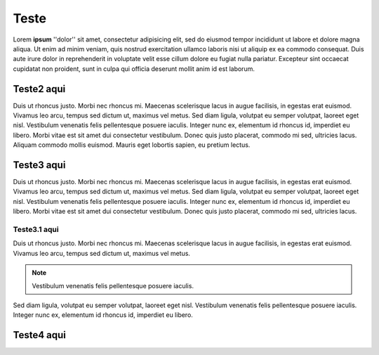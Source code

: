 Teste
=====

Lorem **ipsum** ''dolor'' sit amet, consectetur adipisicing elit, sed do eiusmod tempor incididunt ut labore et dolore magna aliqua. Ut enim ad minim veniam, quis nostrud exercitation ullamco laboris nisi ut aliquip ex ea commodo consequat. Duis aute irure dolor in reprehenderit in voluptate velit esse cillum dolore eu fugiat nulla pariatur. Excepteur sint occaecat cupidatat non proident, sunt in culpa qui officia deserunt mollit anim id est laborum.

Teste2 aqui
-----------

Duis ut rhoncus justo. Morbi nec rhoncus mi. Maecenas scelerisque lacus in augue facilisis, in egestas erat euismod. Vivamus leo arcu, tempus sed dictum ut, maximus vel metus. Sed diam ligula, volutpat eu semper volutpat, laoreet eget nisl. Vestibulum venenatis felis pellentesque posuere iaculis. Integer nunc ex, elementum id rhoncus id, imperdiet eu libero. Morbi vitae est sit amet dui consectetur vestibulum. Donec quis justo placerat, commodo mi sed, ultricies lacus. Aliquam commodo mollis euismod. Mauris eget lobortis sapien, eu pretium lectus.

Teste3 aqui
-----------

Duis ut rhoncus justo. Morbi nec rhoncus mi. Maecenas scelerisque lacus in augue facilisis, in egestas erat euismod. Vivamus leo arcu, tempus sed dictum ut, maximus vel metus. Sed diam ligula, volutpat eu semper volutpat, laoreet eget nisl. Vestibulum venenatis felis pellentesque posuere iaculis. Integer nunc ex, elementum id rhoncus id, imperdiet eu libero. Morbi vitae est sit amet dui consectetur vestibulum. Donec quis justo placerat, commodo mi sed, ultricies lacus. 

Teste3.1 aqui
~~~~~~~~~~~~~

Duis ut rhoncus justo. Morbi nec rhoncus mi. Maecenas scelerisque lacus in augue facilisis, in egestas erat euismod. Vivamus leo arcu, tempus sed dictum ut, maximus vel metus. 

.. note::
  Vestibulum venenatis felis pellentesque posuere iaculis.

Sed diam ligula, volutpat eu semper volutpat, laoreet eget nisl. Vestibulum venenatis felis pellentesque posuere iaculis. Integer nunc ex, elementum id rhoncus id, imperdiet eu libero.

Teste4 aqui
-----------

.. hlist::
  :columns:3
  *teste1
  *teste1
  *Teste2
  *teste5